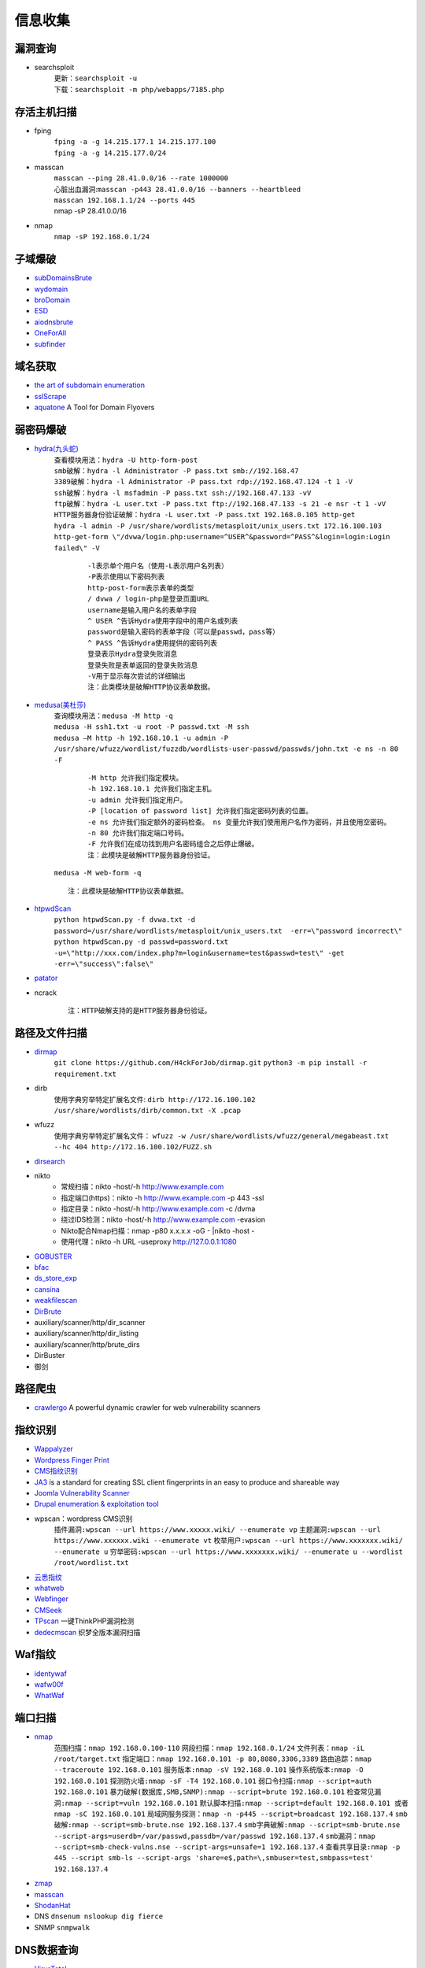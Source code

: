 信息收集
----------------------------------------

漏洞查询
~~~~~~~~~~~~~~~~~~~~~~~~~~~~~~~~~~~~~~~~
- searchsploit
	| ``更新：searchsploit -u`` 
	| ``下载：searchsploit -m php/webapps/7185.php`` 

存活主机扫描
~~~~~~~~~~~~~~~~~~~~~~~~~~~~~~~~~~~~~~~~
- fping
	 | ``fping -a -g 14.215.177.1 14.215.177.100``
	 | ``fping -a -g 14.215.177.0/24``
- masscan
	| ``masscan --ping 28.41.0.0/16 --rate 1000000``
	| 心脏出血漏洞:``masscan -p443 28.41.0.0/16 --banners --heartbleed``
	| ``masscan 192.168.1.1/24 --ports 445`` 
	| nmap -sP 28.41.0.0/16
- nmap
	| ``nmap -sP 192.168.0.1/24`` 

子域爆破
~~~~~~~~~~~~~~~~~~~~~~~~~~~~~~~~~~~~~~~~
- `subDomainsBrute <https://github.com/lijiejie/subDomainsBrute>`_
- `wydomain <https://github.com/ring04h/wydomain>`_
- `broDomain <https://github.com/code-scan/BroDomain>`_
- `ESD <https://github.com/FeeiCN/ESD>`_
- `aiodnsbrute <https://github.com/blark/aiodnsbrute>`_
- `OneForAll <https://github.com/shmilylty/OneForAll>`_
- `subfinder <https://github.com/subfinder/subfinder>`_

域名获取
~~~~~~~~~~~~~~~~~~~~~~~~~~~~~~~~~~~~~~~~
- `the art of subdomain enumeration <https://github.com/appsecco/the-art-of-subdomain-enumeration>`_
- `sslScrape <https://github.com/cheetz/sslScrape/blob/master/sslScrape.py>`_
- `aquatone <https://github.com/michenriksen/aquatone>`_ A Tool for Domain Flyovers

弱密码爆破
~~~~~~~~~~~~~~~~~~~~~~~~~~~~~~~~~~~~~~~~
- `hydra(九头蛇) <https://github.com/vanhauser-thc/thc-hydra>`_
	 | ``查看模块用法：hydra -U http-form-post``
	 | ``smb破解：hydra -l Administrator -P pass.txt smb://192.168.47`` 
	 | ``3389破解：hydra -l Administrator -P pass.txt rdp://192.168.47.124 -t 1 -V`` 
	 | ``ssh破解：hydra -l msfadmin -P pass.txt ssh://192.168.47.133 -vV`` 
	 | ``ftp破解：hydra -L user.txt -P pass.txt ftp://192.168.47.133 -s 21 -e nsr -t 1 -vV`` 
	 | ``HTTP服务器身份验证破解：hydra -L user.txt -P pass.txt 192.168.0.105 http-get``
	 | ``hydra -l admin -P /usr/share/wordlists/metasploit/unix_users.txt 172.16.100.103 http-get-form \"/dvwa/login.php:username=^USER^&password=^PASS^&login=login:Login failed\" -V``

		::
		
				-l表示单个用户名（使用-L表示用户名列表）
				-P表示使用以下密码列表
				http-post-form表示表单的类型
				/ dvwa / login-php是登录页面URL
				username是输入用户名的表单字段
				^ USER ^告诉Hydra使用字段中的用户名或列表
				password是输入密码的表单字段（可以是passwd，pass等）
				^ PASS ^告诉Hydra使用提供的密码列表
				登录表示Hydra登录失败消息
				登录失败是表单返回的登录失败消息
				-V用于显示每次尝试的详细输出 
				注：此类模块是破解HTTP协议表单数据。
				
- `medusa(美杜莎) <https://github.com/jmk-foofus/medusa>`_
	 | ``查询模块用法：medusa -M http -q``
	 | ``medusa -H ssh1.txt -u root -P passwd.txt -M ssh``
	 | ``medusa –M http -h 192.168.10.1 -u admin -P /usr/share/wfuzz/wordlist/fuzzdb/wordlists-user-passwd/passwds/john.txt -e ns -n 80 -F``

		::
		
				-M http 允许我们指定模块。
				-h 192.168.10.1 允许我们指定主机。
				-u admin 允许我们指定用户。
				-P [location of password list] 允许我们指定密码列表的位置。
				-e ns 允许我们指定额外的密码检查。 ns 变量允许我们使用用户名作为密码，并且使用空密码。
				-n 80 允许我们指定端口号码。
				-F 允许我们在成功找到用户名密码组合之后停止爆破。
				注：此模块是破解HTTP服务器身份验证。

	 | ``medusa -M web-form -q``
	 
	 ::
	 
			注：此模块是破解HTTP协议表单数据。

- `htpwdScan <https://github.com/lijiejie/htpwdScan>`_
	 | ``python htpwdScan.py -f dvwa.txt -d password=/usr/share/wordlists/metasploit/unix_users.txt  -err=\"password incorrect\"``
	 | ``python htpwdScan.py -d passwd=password.txt -u=\"http://xxx.com/index.php?m=login&username=test&passwd=test\" -get -err=\"success\":false\"``
- `patator <https://github.com/lanjelot/patator>`_
- ncrack
	
	::
	
			注：HTTP破解支持的是HTTP服务器身份验证。

路径及文件扫描
~~~~~~~~~~~~~~~~~~~~~~~~~~~~~~~~~~~~~~~~
- `dirmap <https://github.com/H4ckForJob/dirmap.git>`_
	``git clone https://github.com/H4ckForJob/dirmap.git``
	``python3 -m pip install -r requirement.txt``
- dirb
	使用字典穷举特定扩展名文件:
	``dirb http://172.16.100.102 /usr/share/wordlists/dirb/common.txt -X .pcap`` 
- wfuzz
	使用字典穷举特定扩展名文件：
	``wfuzz -w /usr/share/wordlists/wfuzz/general/megabeast.txt --hc 404 http://172.16.100.102/FUZZ.sh``
- `dirsearch <https://github.com/maurosoria/dirsearch>`_
- nikto
	+ 常规扫描：nikto -host/-h http://www.example.com
	+ 指定端口(https)：nikto -h http://www.example.com -p 443 -ssl
	+ 指定目录：nikto -host/-h http://www.example.com -c /dvma
	+ 绕过IDS检测：nikto -host/-h http://www.example.com -evasion
	+ Nikto配合Nmap扫描：nmap -p80 x.x.x.x -oG - |nikto -host - 
	+ 使用代理：nikto -h URL -useproxy http://127.0.0.1:1080
- `GOBUSTER <https://github.com/OJ/gobuster>`_
- `bfac <https://github.com/mazen160/bfac>`_
- `ds_store_exp <https://github.com/lijiejie/ds_store_exp>`_
- `cansina <https://github.com/deibit/cansina>`_
- `weakfilescan <https://github.com/ring04h/weakfilescan>`_
- `DirBrute <https://github.com/Xyntax/DirBrute>`_
- auxiliary/scanner/http/dir_scanner
- auxiliary/scanner/http/dir_listing
- auxiliary/scanner/http/brute_dirs
- DirBuster
- 御剑

路径爬虫
~~~~~~~~~~~~~~~~~~~~~~~~~~~~~~~~~~~~~~~~
- `crawlergo <https://github.com/0Kee-Team/crawlergo>`_ A powerful dynamic crawler for web vulnerability scanners

指纹识别
~~~~~~~~~~~~~~~~~~~~~~~~~~~~~~~~~~~~~~~~
- `Wappalyzer <https://github.com/AliasIO/Wappalyzer>`_
- `Wordpress Finger Print <https://github.com/iniqua/plecost>`_
- `CMS指纹识别 <https://github.com/n4xh4ck5/CMSsc4n>`_
- `JA3 <https://github.com/salesforce/ja3>`_ is a standard for creating SSL client fingerprints in an easy to produce and shareable way
- `Joomla Vulnerability Scanner <https://github.com/rezasp/joomscan>`_
- `Drupal enumeration & exploitation tool <https://github.com/immunIT/drupwn>`_
- wpscan：wordpress CMS识别
	``插件漏洞:wpscan --url https://www.xxxxx.wiki/ --enumerate vp`` 
	``主题漏洞:wpscan --url https://www.xxxxxx.wiki --enumerate vt`` 
	``枚举用户:wpscan --url https://www.xxxxxxx.wiki/ --enumerate u`` 
	``穷举密码:wpscan --url https://www.xxxxxxx.wiki/ --enumerate u --wordlist /root/wordlist.txt`` 
- `云悉指纹 <https://www.yunsee.cn/>`_
- `whatweb <https://github.com/urbanadventurer/whatweb>`_
- `Webfinger <https://github.com/se55i0n/Webfinger>`_
- `CMSeek <https://github.com/Tuhinshubhra/CMSeeK>`_
- `TPscan <https://github.com/Lucifer1993/TPscan>`_ 一键ThinkPHP漏洞检测
- `dedecmscan <https://github.com/lengjibo/dedecmscan>`_ 织梦全版本漏洞扫描

Waf指纹
~~~~~~~~~~~~~~~~~~~~~~~~~~~~~~~~~~~~~~~~
- `identywaf <https://github.com/enablesecurity/identywaf>`_
- `wafw00f <https://github.com/enablesecurity/wafw00f>`_
- `WhatWaf <https://github.com/Ekultek/WhatWaf>`_

端口扫描
~~~~~~~~~~~~~~~~~~~~~~~~~~~~~~~~~~~~~~~~
- `nmap <https://github.com/nmap/nmap>`_
	``范围扫描：nmap 192.168.0.100-110`` 
	``网段扫描：nmap 192.168.0.1/24`` 
	``文件列表：nmap -iL /root/target.txt`` 
	``指定端口：nmap 192.168.0.101 -p 80,8080,3306,3389`` 
	``路由追踪：nmap --traceroute 192.168.0.101`` 
	``服务版本:nmap -sV 192.168.0.101`` 
	``操作系统版本:nmap -O 192.168.0.101`` 
	``探测防火墙:nmap -sF -T4 192.168.0.101`` 
	``弱口令扫描:nmap --script=auth 192.168.0.101`` 
	``暴力破解(数据库,SMB,SNMP):nmap --script=brute 192.168.0.101`` 
	``检查常见漏洞:nmap --script=vuln 192.168.0.101`` 
	``默认脚本扫描:nmap --script=default 192.168.0.101 或者 nmap -sC 192.168.0.101`` 
	``局域网服务探测：nmap -n -p445 --script=broadcast 192.168.137.4`` 
	``smb破解:nmap --script=smb-brute.nse 192.168.137.4`` 
	``smb字典破解:nmap --script=smb-brute.nse --script-args=userdb=/var/passwd,passdb=/var/passwd 192.168.137.4`` 
	``smb漏洞：nmap --script=smb-check-vulns.nse --script-args=unsafe=1 192.168.137.4`` 
	``查看共享目录:nmap -p 445 --script smb-ls --script-args 'share=e$,path=\,smbuser=test,smbpass=test' 192.168.137.4`` 
- `zmap <https://github.com/zmap/zmap>`_
- `masscan <https://github.com/robertdavidgraham/masscan>`_
- `ShodanHat <https://github.com/HatBashBR/ShodanHat>`_
- DNS ``dnsenum nslookup dig fierce``
- SNMP ``snmpwalk``

DNS数据查询
~~~~~~~~~~~~~~~~~~~~~~~~~~~~~~~~~~~~~~~~
- `VirusTotal <https://www.virustotal.com/>`_
- `PassiveTotal <https://passivetotal.org>`_
- `DNSDB <https://www.dnsdb.info/>`_
- `sitedossier <http://www.sitedossier.com/>`_

DNS关联
~~~~~~~~~~~~~~~~~~~~~~~~~~~~~~~~~~~~~~~~
- `Cloudflare Enumeration Tool <https://github.com/mandatoryprogrammer/cloudflare_enum>`_
- `amass <https://github.com/caffix/amass>`_
- `Certificate Search <https://crt.sh/>`_

搜索引擎查询
~~~~~~~~~~~~~~~~~~~~~~~~~~~~~~~~~~~~~~~~
- `Censys <https://censys.io>`_
- `Shodan <https://www.shodan.io/>`_
- `Zoomeye <https://www.zoomeye.org/>`_
- `fofa <https://fofa.so/>`_
- `scans <https://scans.io/>`_
- `Just Metadata <https://github.com/FortyNorthSecurity/Just-Metadata>`_
- `publicwww - Find Web Pages via Snippet <https://publicwww.com/>`_

字典
~~~~~~~~~~~~~~~~~~~~~~~~~~~~~~~~~~~~~~~~
- `Blasting dictionary <https://github.com/rootphantomer/Blasting_dictionary>`_
- `pydictor <https://github.com/LandGrey/pydictor>`_
- `Probable Wordlists <https://github.com/berzerk0/Probable-Wordlists>`_ Wordlists sorted by probability originally created for password generation and testing
- `Common User Passwords Profiler <https://github.com/Mebus/cupp>`_
- `chrome password grabber <https://github.com/x899/chrome_password_grabber>`_
- kali自带字典：/usr/share/wordlists/
- cewl字典生成工具
	+ 根据url爬取并生成字典：cewl http://www.ignitetechnologies.in/ -w dict.txt
	+ 生成长度最小限制的字典：cewl http://www.ignitetechnologies.in/ -m 9
	+ 爬取email地址：cewl http://www.ignitetechnologies.in/ -n -e
	+ 生成包含数字和字符的字典：cewl http://testphp.vulnweb.com/ --with-numbers
	+ 设置代理：cewl --proxy_host 192.168.1.103 --proxy_port 3128 -w dict.txt http://192.168.1.103/wordpress/

Samba
~~~~~~~~~~~~~~~~~~~~~~~~~~~~~~~~~~~~~~~~
- enum4linux
- smbclient
	``查看共享文件夹：smbclient -L //192.168.1.110 -U Jerry`` 
	``进入共享文件夹：smbclient //192.168.1.110/share -U Jerry`` 
	``上传文件：smbclient //192.168.1.110/share -c 'cd /home/dulingwen/Downloads; put shaolin.jpg'`` 
	``smb直接上传：put flower.jpg`` 
	``smb下载文件：get flower.jpg`` 
	
web破解
~~~~~~~~~~~~~~~~~~~~~~~~~~~~~~~~~~~~~~~~
- `Brute_force <..//_static//Brute_force.py>`_